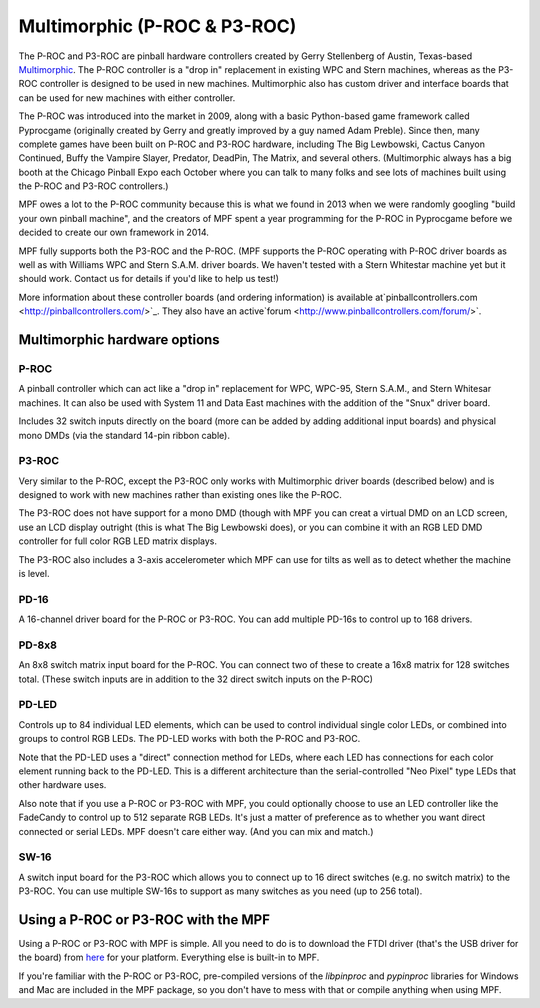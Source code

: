 Multimorphic (P-ROC & P3-ROC)
=============================

The P-ROC and P3-ROC are pinball hardware controllers created by Gerry
Stellenberg of Austin, Texas-based `Multimorphic <http://www.multimorphic.com/>`_.
The P-ROC controller is a "drop in" replacement in existing WPC and Stern
machines, whereas as the P3-ROC controller is designed to be used in new
machines. Multimorphic also has custom driver and interface boards that can be
used for new machines with either controller.

The P-ROC was introduced into the market in 2009, along with a basic
Python-based game framework called Pyprocgame (originally created by Gerry and
greatly improved by a guy named Adam Preble). Since then, many complete games
have been built on P-ROC and P3-ROC hardware, including The Big Lewbowski,
Cactus Canyon Continued, Buffy the Vampire Slayer, Predator, DeadPin, The
Matrix, and several others. (Multimorphic always has a big booth at the Chicago
Pinball Expo each October where you can  talk to many folks and see lots of
machines built using the P-ROC and P3-ROC controllers.)

MPF owes a lot to the P-ROC community because this is what we found in 2013
when we were randomly googling "build your own pinball machine", and the
creators of MPF spent a year programming for the P-ROC in Pyprocgame before we
decided to create our own framework in 2014.

MPF fully supports both the P3-ROC and the P-ROC. (MPF supports the P-ROC
operating with P-ROC driver boards as well as with Williams WPC and Stern S.A.M.
driver boards. We haven't tested with a Stern Whitestar machine yet but it
should work. Contact us for details if you'd like to help us test!)

More information about these controller boards (and ordering information) is
available at`pinballcontrollers.com <http://pinballcontrollers.com/>`_.
They also have an active`forum <http://www.pinballcontrollers.com/forum/>`.

Multimorphic hardware options
-----------------------------

P-ROC
~~~~~
A pinball controller which can act like a "drop in" replacement for WPC, WPC-95,
Stern S.A.M., and Stern Whitesar machines. It can also be used with System 11
and Data East machines with the addition of the "Snux" driver board.

Includes 32 switch inputs directly on the board (more can be added by adding
additional input boards) and physical mono DMDs (via the standard 14-pin ribbon
cable).

P3-ROC
~~~~~~
Very similar to the P-ROC, except the P3-ROC only works with Multimorphic
driver boards (described below) and is designed to work with new machines
rather than existing ones like the P-ROC.

The P3-ROC does not have support for a mono DMD (though with MPF you can creat a
virtual DMD on an LCD screen, use an LCD display outright (this is what The Big
Lewbowski does), or you can combine it with an RGB LED DMD controller for full
color RGB LED matrix displays.

The P3-ROC also includes a 3-axis accelerometer which MPF can use for tilts as
well as to detect whether the machine is level.

PD-16
~~~~~
A 16-channel driver board for the P-ROC or P3-ROC. You can add multiple PD-16s
to control up to 168 drivers.

PD-8x8
~~~~~~
An 8x8 switch matrix input board for the P-ROC. You can connect two of these to
create a 16x8 matrix for 128 switches total. (These switch inputs are in
addition to the 32 direct switch inputs on the P-ROC)

PD-LED
~~~~~~
Controls up to 84 individual LED elements, which can be used to control
individual single color LEDs, or combined into groups to control RGB LEDs. The
PD-LED works with both the P-ROC and P3-ROC.

Note that the PD-LED uses a "direct" connection method for LEDs, where each LED
has connections for each color element running back to the PD-LED. This is a
different architecture than the serial-controlled "Neo Pixel" type LEDs that
other hardware uses.

Also note that if you use a P-ROC or P3-ROC with MPF, you could optionally
choose to use an LED controller like the FadeCandy to control up to 512
separate RGB LEDs. It's just a matter of preference as to whether you want
direct connected or serial LEDs. MPF doesn't care either way. (And you can mix
and match.)

SW-16
~~~~~
A switch input board for the P3-ROC which allows you to connect up to 16 direct
switches (e.g. no switch matrix) to the P3-ROC. You can use multiple SW-16s to
support as many switches as you need (up to 256 total).

Using a P-ROC or P3-ROC with the MPF
------------------------------------

Using a P-ROC or P3-ROC with MPF is simple. All you need to do is to download
the FTDI driver (that's the USB driver for the board) from `here <http://www.ftdichip.com/Drivers/D2XX.htm>`_
for your platform. Everything else is built-in to MPF.

If you're familiar with the P-ROC or P3-ROC, pre-compiled versions of the
*libpinproc* and *pypinproc* libraries for Windows and Mac are included in the
MPF package, so you don't have to mess with that or compile anything when using
MPF.
